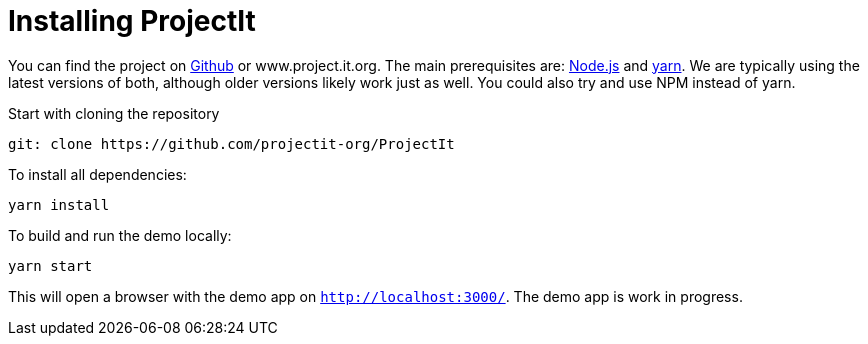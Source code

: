 :imagesdir: ../assets/images/
:src-dir: ../../../../..
:projectitdir: ../../../../../core
:source-language: javascript

= Installing ProjectIt

You can find the project on https://github.com/projectit-org/ProjectIt[Github] or www.project.it.org. The main prerequisites are: https://nodejs.org/[Node.js] and https://yarnpkg.com/[yarn]. We are typically using the latest versions of both, although older versions likely work just as well.
You could also try and use NPM instead of yarn.

Start with cloning the repository

    git: clone https://github.com/projectit-org/ProjectIt

To install all dependencies:

    yarn install

To build and run the demo locally:

    yarn start

This will open a browser with the demo app on `http://localhost:3000/`.
The demo app is work in progress.
